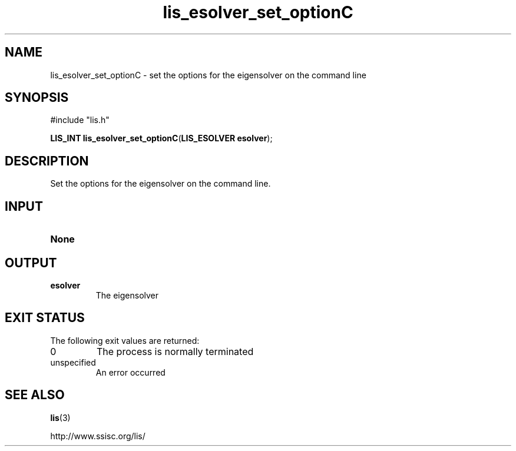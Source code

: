 .TH lis_esolver_set_optionC 3 "6 Sep 2012" "Man Page" "Lis Library Functions"

.SH NAME

lis_esolver_set_optionC \- set the options for the eigensolver on the command line

.SH SYNOPSIS

#include "lis.h"

\fBLIS_INT lis_esolver_set_optionC\fR(\fBLIS_ESOLVER esolver\fR);

.SH DESCRIPTION

Set the options for the eigensolver on the command line.

.SH INPUT

.IP "\fBNone\fR"

.SH OUTPUT

.IP "\fBesolver\fR"
The eigensolver

.SH EXIT STATUS

The following exit values are returned:
.IP "0"
The process is normally terminated
.IP "unspecified"
An error occurred

.SH SEE ALSO

.BR lis (3)
.PP
http://www.ssisc.org/lis/

